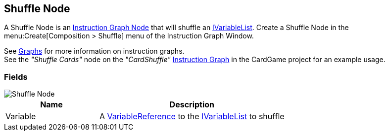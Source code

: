 [#manual/shuffle-node]

## Shuffle Node

A Shuffle Node is an <<manual/instruction-graph-node.html,Instruction Graph Node>> that will shuffle an <<reference/i-variable-list.html,IVariableList>>. Create a Shuffle Node in the menu:Create[Composition > Shuffle] menu of the Instruction Graph Window.

See <<topics/graphs/overview.html,Graphs>> for more information on instruction graphs. +
See the _"Shuffle Cards"_ node on the _"CardShuffle"_ <<manual/instruction-graph.html,Instruction Graph>> in the CardGame project for an example usage.

### Fields

image::shuffle-node.png[Shuffle Node]

[cols="1,2"]
|===
| Name	| Description

| Variable	| A <<reference/variable-reference.html,VariableReference>> to the <<reference/i-variable-list.html,IVariableList>> to shuffle
|===

ifdef::backend-multipage_html5[]
<<reference/shuffle-node.html,Reference>>
endif::[]